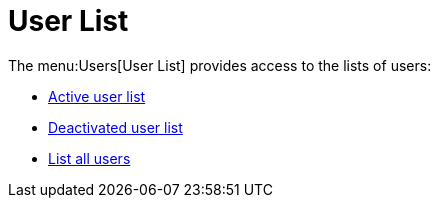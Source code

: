 [[ref.webui.users.list]]
= User List

The menu:Users[User List] provides access to the lists of users:

* xref:reference:users:active-users.adoc[Active user list]
* xref:reference:users:deactivated-users.adoc[Deactivated user list]
* xref:reference:users:all-users.adoc[List all users]
